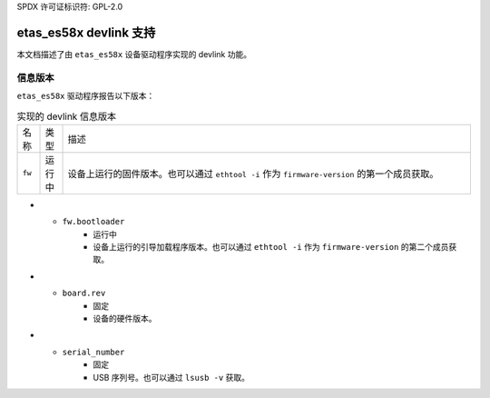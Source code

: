 SPDX 许可证标识符: GPL-2.0

==========================
etas_es58x devlink 支持
==========================

本文档描述了由 ``etas_es58x`` 设备驱动程序实现的 devlink 功能。

信息版本
=============

``etas_es58x`` 驱动程序报告以下版本：

.. list-table:: 实现的 devlink 信息版本
   :widths: 5 5 90

   * - 名称
     - 类型
     - 描述
   * - ``fw``
     - 运行中
     - 设备上运行的固件版本。也可以通过 ``ethtool -i`` 作为 ``firmware-version`` 的第一个成员获取。
* - ``fw.bootloader``
     - 运行中
     - 设备上运行的引导加载程序版本。也可以通过 ``ethtool -i`` 作为 ``firmware-version`` 的第二个成员获取。
* - ``board.rev``
     - 固定
     - 设备的硬件版本。
* - ``serial_number``
     - 固定
     - USB 序列号。也可以通过 ``lsusb -v`` 获取。
